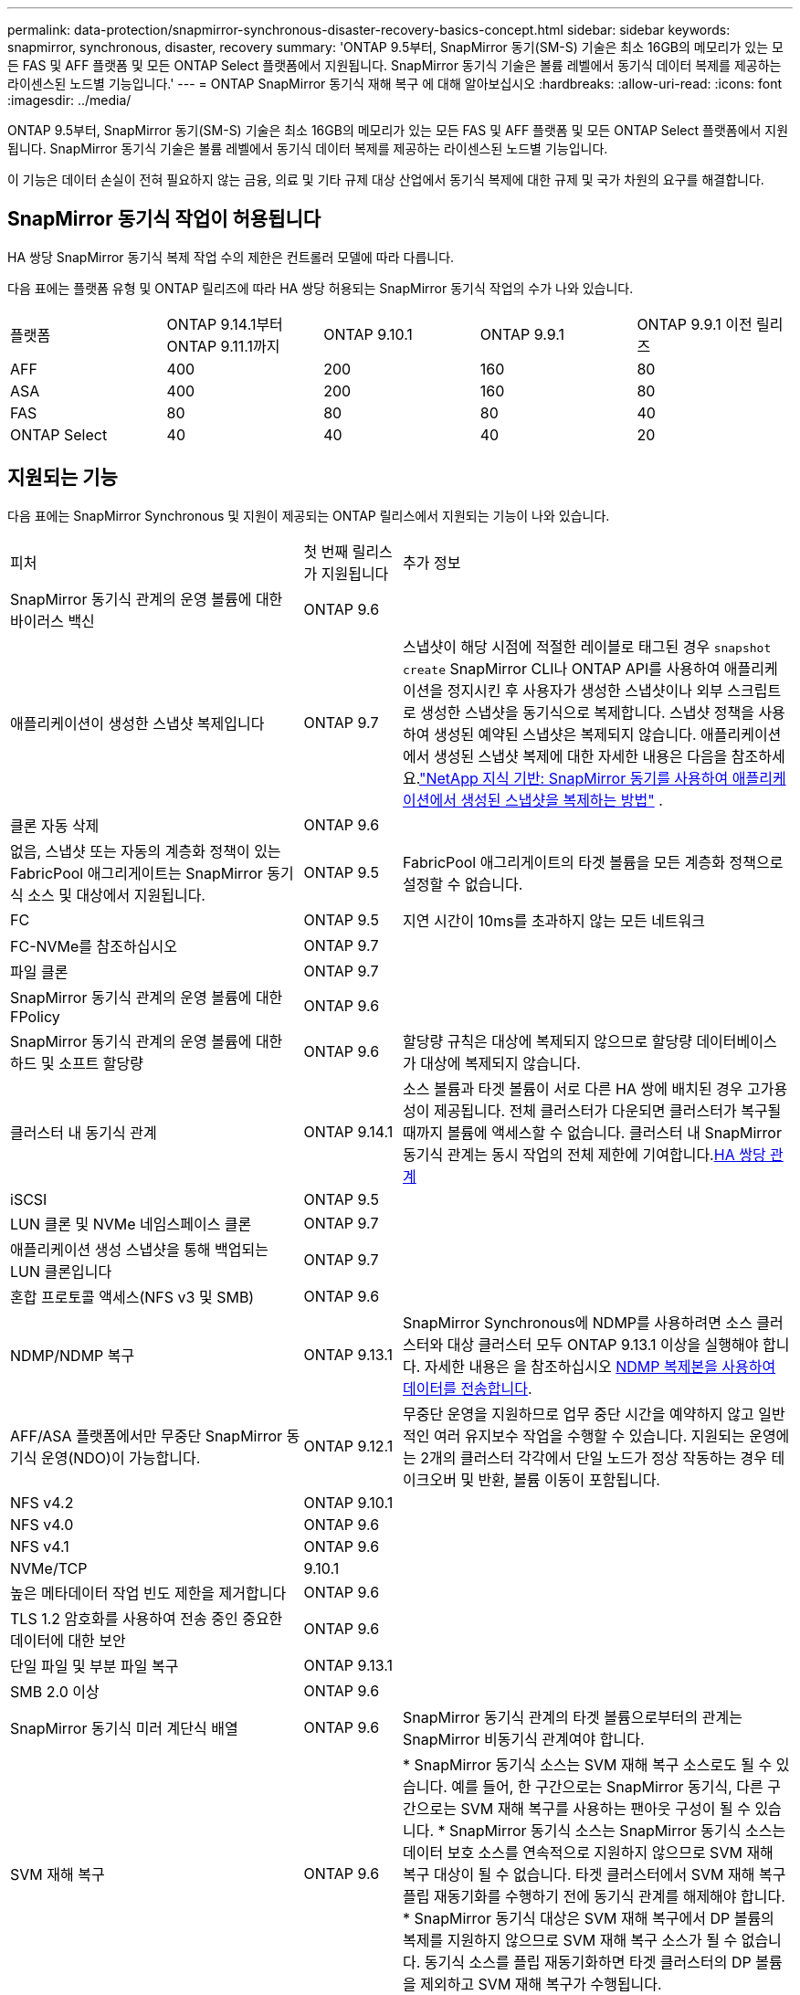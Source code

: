 ---
permalink: data-protection/snapmirror-synchronous-disaster-recovery-basics-concept.html 
sidebar: sidebar 
keywords: snapmirror, synchronous, disaster, recovery 
summary: 'ONTAP 9.5부터, SnapMirror 동기(SM-S) 기술은 최소 16GB의 메모리가 있는 모든 FAS 및 AFF 플랫폼 및 모든 ONTAP Select 플랫폼에서 지원됩니다. SnapMirror 동기식 기술은 볼륨 레벨에서 동기식 데이터 복제를 제공하는 라이센스된 노드별 기능입니다.' 
---
= ONTAP SnapMirror 동기식 재해 복구 에 대해 알아보십시오
:hardbreaks:
:allow-uri-read: 
:icons: font
:imagesdir: ../media/


[role="lead"]
ONTAP 9.5부터, SnapMirror 동기(SM-S) 기술은 최소 16GB의 메모리가 있는 모든 FAS 및 AFF 플랫폼 및 모든 ONTAP Select 플랫폼에서 지원됩니다. SnapMirror 동기식 기술은 볼륨 레벨에서 동기식 데이터 복제를 제공하는 라이센스된 노드별 기능입니다.

이 기능은 데이터 손실이 전혀 필요하지 않는 금융, 의료 및 기타 규제 대상 산업에서 동기식 복제에 대한 규제 및 국가 차원의 요구를 해결합니다.



== SnapMirror 동기식 작업이 허용됩니다

HA 쌍당 SnapMirror 동기식 복제 작업 수의 제한은 컨트롤러 모델에 따라 다릅니다.

다음 표에는 플랫폼 유형 및 ONTAP 릴리즈에 따라 HA 쌍당 허용되는 SnapMirror 동기식 작업의 수가 나와 있습니다.

|===


| 플랫폼 | ONTAP 9.14.1부터 ONTAP 9.11.1까지 | ONTAP 9.10.1 | ONTAP 9.9.1 | ONTAP 9.9.1 이전 릴리즈 


 a| 
AFF
 a| 
400
 a| 
200
 a| 
160
 a| 
80



 a| 
ASA
 a| 
400
 a| 
200
 a| 
160
 a| 
80



 a| 
FAS
 a| 
80
 a| 
80
 a| 
80
 a| 
40



 a| 
ONTAP Select
 a| 
40
 a| 
40
 a| 
40
 a| 
20

|===


== 지원되는 기능

다음 표에는 SnapMirror Synchronous 및 지원이 제공되는 ONTAP 릴리스에서 지원되는 기능이 나와 있습니다.

[cols="3,1,4"]
|===


| 피처 | 첫 번째 릴리스가 지원됩니다 | 추가 정보 


| SnapMirror 동기식 관계의 운영 볼륨에 대한 바이러스 백신 | ONTAP 9.6 |  


| 애플리케이션이 생성한 스냅샷 복제입니다 | ONTAP 9.7 | 스냅샷이 해당 시점에 적절한 레이블로 태그된 경우 `snapshot create` SnapMirror CLI나 ONTAP API를 사용하여 애플리케이션을 정지시킨 후 사용자가 생성한 스냅샷이나 외부 스크립트로 생성한 스냅샷을 동기식으로 복제합니다. 스냅샷 정책을 사용하여 생성된 예약된 스냅샷은 복제되지 않습니다. 애플리케이션에서 생성된 스냅샷 복제에 대한 자세한 내용은 다음을 참조하세요.link:https://kb.netapp.com/Advice_and_Troubleshooting/Data_Protection_and_Security/SnapMirror/How_to_replicate_application_created_snapshots_with_SnapMirror_Synchronous["NetApp 지식 기반: SnapMirror 동기를 사용하여 애플리케이션에서 생성된 스냅샷을 복제하는 방법"^] . 


| 클론 자동 삭제 | ONTAP 9.6 |  


| 없음, 스냅샷 또는 자동의 계층화 정책이 있는 FabricPool 애그리게이트는 SnapMirror 동기식 소스 및 대상에서 지원됩니다. | ONTAP 9.5 | FabricPool 애그리게이트의 타겟 볼륨을 모든 계층화 정책으로 설정할 수 없습니다. 


| FC | ONTAP 9.5 | 지연 시간이 10ms를 초과하지 않는 모든 네트워크 


| FC-NVMe를 참조하십시오 | ONTAP 9.7 |  


| 파일 클론 | ONTAP 9.7 |  


| SnapMirror 동기식 관계의 운영 볼륨에 대한 FPolicy | ONTAP 9.6 |  


| SnapMirror 동기식 관계의 운영 볼륨에 대한 하드 및 소프트 할당량 | ONTAP 9.6 | 할당량 규칙은 대상에 복제되지 않으므로 할당량 데이터베이스가 대상에 복제되지 않습니다. 


| 클러스터 내 동기식 관계 | ONTAP 9.14.1 | 소스 볼륨과 타겟 볼륨이 서로 다른 HA 쌍에 배치된 경우 고가용성이 제공됩니다. 전체 클러스터가 다운되면 클러스터가 복구될 때까지 볼륨에 액세스할 수 없습니다. 클러스터 내 SnapMirror 동기식 관계는 동시 작업의 전체 제한에 기여합니다.xref:SnapMirror synchronous operations allowed[HA 쌍당 관계] 


| iSCSI | ONTAP 9.5 |  


| LUN 클론 및 NVMe 네임스페이스 클론 | ONTAP 9.7 |  


| 애플리케이션 생성 스냅샷을 통해 백업되는 LUN 클론입니다 | ONTAP 9.7 |  


| 혼합 프로토콜 액세스(NFS v3 및 SMB) | ONTAP 9.6 |  


| NDMP/NDMP 복구 | ONTAP 9.13.1 | SnapMirror Synchronous에 NDMP를 사용하려면 소스 클러스터와 대상 클러스터 모두 ONTAP 9.13.1 이상을 실행해야 합니다. 자세한 내용은 을 참조하십시오 xref:../tape-backup/transfer-data-ndmpcopy-task.html[NDMP 복제본을 사용하여 데이터를 전송합니다]. 


| AFF/ASA 플랫폼에서만 무중단 SnapMirror 동기식 운영(NDO)이 가능합니다. | ONTAP 9.12.1 | 무중단 운영을 지원하므로 업무 중단 시간을 예약하지 않고 일반적인 여러 유지보수 작업을 수행할 수 있습니다. 지원되는 운영에는 2개의 클러스터 각각에서 단일 노드가 정상 작동하는 경우 테이크오버 및 반환, 볼륨 이동이 포함됩니다. 


| NFS v4.2 | ONTAP 9.10.1 |  


| NFS v4.0 | ONTAP 9.6 |  


| NFS v4.1 | ONTAP 9.6 |  


| NVMe/TCP | 9.10.1 |  


| 높은 메타데이터 작업 빈도 제한을 제거합니다 | ONTAP 9.6 |  


| TLS 1.2 암호화를 사용하여 전송 중인 중요한 데이터에 대한 보안 | ONTAP 9.6 |  


| 단일 파일 및 부분 파일 복구 | ONTAP 9.13.1 |  


| SMB 2.0 이상 | ONTAP 9.6 |  


| SnapMirror 동기식 미러 계단식 배열 | ONTAP 9.6 | SnapMirror 동기식 관계의 타겟 볼륨으로부터의 관계는 SnapMirror 비동기식 관계여야 합니다. 


| SVM 재해 복구 | ONTAP 9.6 | * SnapMirror 동기식 소스는 SVM 재해 복구 소스로도 될 수 있습니다. 예를 들어, 한 구간으로는 SnapMirror 동기식, 다른 구간으로는 SVM 재해 복구를 사용하는 팬아웃 구성이 될 수 있습니다. * SnapMirror 동기식 소스는 SnapMirror 동기식 소스는 데이터 보호 소스를 연속적으로 지원하지 않으므로 SVM 재해 복구 대상이 될 수 없습니다. 타겟 클러스터에서 SVM 재해 복구 플립 재동기화를 수행하기 전에 동기식 관계를 해제해야 합니다. * SnapMirror 동기식 대상은 SVM 재해 복구에서 DP 볼륨의 복제를 지원하지 않으므로 SVM 재해 복구 소스가 될 수 없습니다. 동기식 소스를 플립 재동기화하면 타겟 클러스터의 DP 볼륨을 제외하고 SVM 재해 복구가 수행됩니다. 


| 소스 볼륨에 테이프 기반 복구 | ONTAP 9.13.1 |  


| NAS에 대한 소스 볼륨과 대상 볼륨 간의 타임 스탬프 패리티입니다 | ONTAP 9.6 | ONTAP 9.5에서 ONTAP 9.6으로 업그레이드한 경우 소스 볼륨의 새 파일 및 수정된 파일에 대해서만 타임스탬프가 복제됩니다. 소스 볼륨의 기존 파일 타임스탬프가 동기화되지 않습니다. 
|===


== 지원되지 않는 기능입니다

다음 기능은 SnapMirror 동기식 관계에서 지원되지 않습니다.

* 정합성 보장 그룹
* DP_Optimized(DPO) 시스템
* FlexGroup 볼륨
* FlexCache 볼륨
* 글로벌 제한
* 팬아웃 구성에서는 하나의 관계만 SnapMirror 동기식 관계가 될 수 있고 소스 볼륨의 다른 모든 관계는 SnapMirror 비동기식 관계여야 합니다.
* LUN 이동
* MetroCluster 구성
* 혼합 SAN 및 NVMe 액세스 LUN과 NVMe 네임스페이스는 동일한 볼륨 또는 SVM에서 지원되지 않습니다.
* SnapCenter
* SnapLock 볼륨
* 변조 방지 스냅샷
* 대상 볼륨에서 dump 및 SMTape를 사용하여 테이프 백업 또는 복구를 수행합니다
* 소스 볼륨의 처리량(QoS Min
* Volume SnapRestore를 참조하십시오
* VVOL




== 작동 모드

SnapMirror Synchronous에는 사용되는 SnapMirror 정책 유형에 따라 두 가지 작동 모드가 있습니다.

* * 동기화 모드 * 동기화 모드에서는 애플리케이션 I/O 작업이 운영 및 보조 스토리지 시스템과 병렬로 전송됩니다. 어떤 이유로든 보조 스토리지에 대한 쓰기가 완료되지 않으면 애플리케이션이 운영 스토리지에 계속 쓸 수 있습니다. 오류 상태가 수정되면 SnapMirror 동기식 기술은 자동으로 보조 스토리지와 재동기화되고 동기식 모드에서 운영 스토리지에서 보조 스토리지로 복제를 재개합니다. 동기화 모드에서 RPO=0과 RTO는 2차 복제 장애가 발생할 때까지 매우 낮지만 RPO 및 RTO가 결정되지 않습니다. 그러나 2차 복제가 실패하고 재동기화가 완료된 문제를 복구하는 데 걸리는 시간과 동일합니다.
* * StrictSync 모드 * SnapMirror Synchronous는 선택적으로 StrictSync 모드로 작동할 수 있습니다. 어떤 이유로든 보조 스토리지에 대한 쓰기가 완료되지 않으면 애플리케이션 입출력이 실패하여 운영 스토리지와 보조 스토리지가 동일한지 확인합니다. SnapMirror 관계가 `InSync` 상태로 돌아간 후에만 운영 시스템에 대한 애플리케이션 입출력이 재개됩니다. 운영 스토리지에 장애가 발생할 경우 페일오버 후 데이터 손실 없이 보조 스토리지에서 애플리케이션 입출력을 재개할 수 있습니다. StrictSync 모드에서는 RPO가 항상 0이고 RTO는 매우 낮습니다.




== 관계 상태

SnapMirror 동기식 관계의 상태는 `InSync` 정상 작동 중에 항상 상태입니다. 어떤 이유로든 SnapMirror 전송이 실패하면 대상이 소스와 동기화되지 않으므로 `OutofSync` 상태로 이동할 수 있습니다.

SnapMirror 동기식 관계의 경우 시스템이  `InSync` `OutofSync`고정된 간격으로 관계 상태  또는)를 자동으로 확인합니다. 관계 상태가 인 `OutofSync` 경우 ONTAP는 자동으로 자동 재동기화 프로세스를 트리거하여 관계를 `InSync` 상태로 되돌립니다. 소스 또는 대상에서 계획되지 않은 스토리지 페일오버 또는 네트워크 중단과 같은 작업으로 인해 전송이 실패한 경우에만 자동 재동기화가 트리거됩니다.  `snapmirror quiesce`및 과 같은 사용자 시작 작업은 `snapmirror break` 자동 재동기화를 트리거하지 않습니다.

관계 상태가 `OutofSync` StrictSync 모드에서 SnapMirror 동기 관계에 대한 상태가 되면 운영 볼륨에 대한 모든 I/O 작업이 중지됩니다.  `OutofSync`동기화 모드에서 SnapMirror 동기식 관계의 상태는 운영 볼륨에 영향을 주지 않으며 운영 볼륨에 입출력 작업이 허용됩니다.

.관련 정보
* https://www.netapp.com/pdf.html?item=/media/17174-tr4733pdf.pdf["NetApp 기술 보고서 4733: SnapMirror 동기식 구성 및 모범 사례"^]
* link:https://docs.netapp.com/us-en/ontap-cli/snapmirror-break.html["SnapMirror가 깨졌습니다"^]
* link:https://docs.netapp.com/us-en/ontap-cli/snapmirror-quiesce.html["SnapMirror 중지"^]

